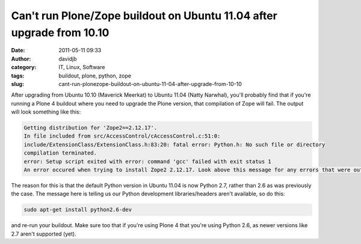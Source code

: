 Can't run Plone/Zope buildout on Ubuntu 11.04 after upgrade from 10.10
######################################################################
:date: 2011-05-11 09:33
:author: davidjb
:category: IT, Linux, Software
:tags: buildout, plone, python, zope
:slug: cant-run-plonezope-buildout-on-ubuntu-11-04-after-upgrade-from-10-10

After upgrading from Ubuntu 10.10 (Maverick Meerkat) to Ubuntu 11.04
(Natty Narwhal), you'll probably find that if you're running a Plone 4
buildout where you need to upgrade the Plone version, that compilation
of Zope will fail. The output will look something like this:

.. code:: pytb

    Getting distribution for 'Zope2==2.12.17'.
    In file included from src/AccessControl/cAccessControl.c:51:0:
    include/ExtensionClass/ExtensionClass.h:83:20: fatal error: Python.h: No such file or directory
    compilation terminated.
    error: Setup script exited with error: command 'gcc' failed with exit status 1
    An error occured when trying to install Zope2 2.12.17. Look above this message for any errors that were output by easy_install.

The reason for this is that the default Python version in Ubuntu 11.04
is now Python 2.7, rather than 2.6 as was previously the case. The
message here is telling us our Python development libraries/headers
aren't available, so do this:

.. code:: bash

    sudo apt-get install python2.6-dev

and re-run your buildout. Make sure too that if you're using Plone 4
that you're using Python 2.6, as newer versions like 2.7 aren't
supported (yet).
